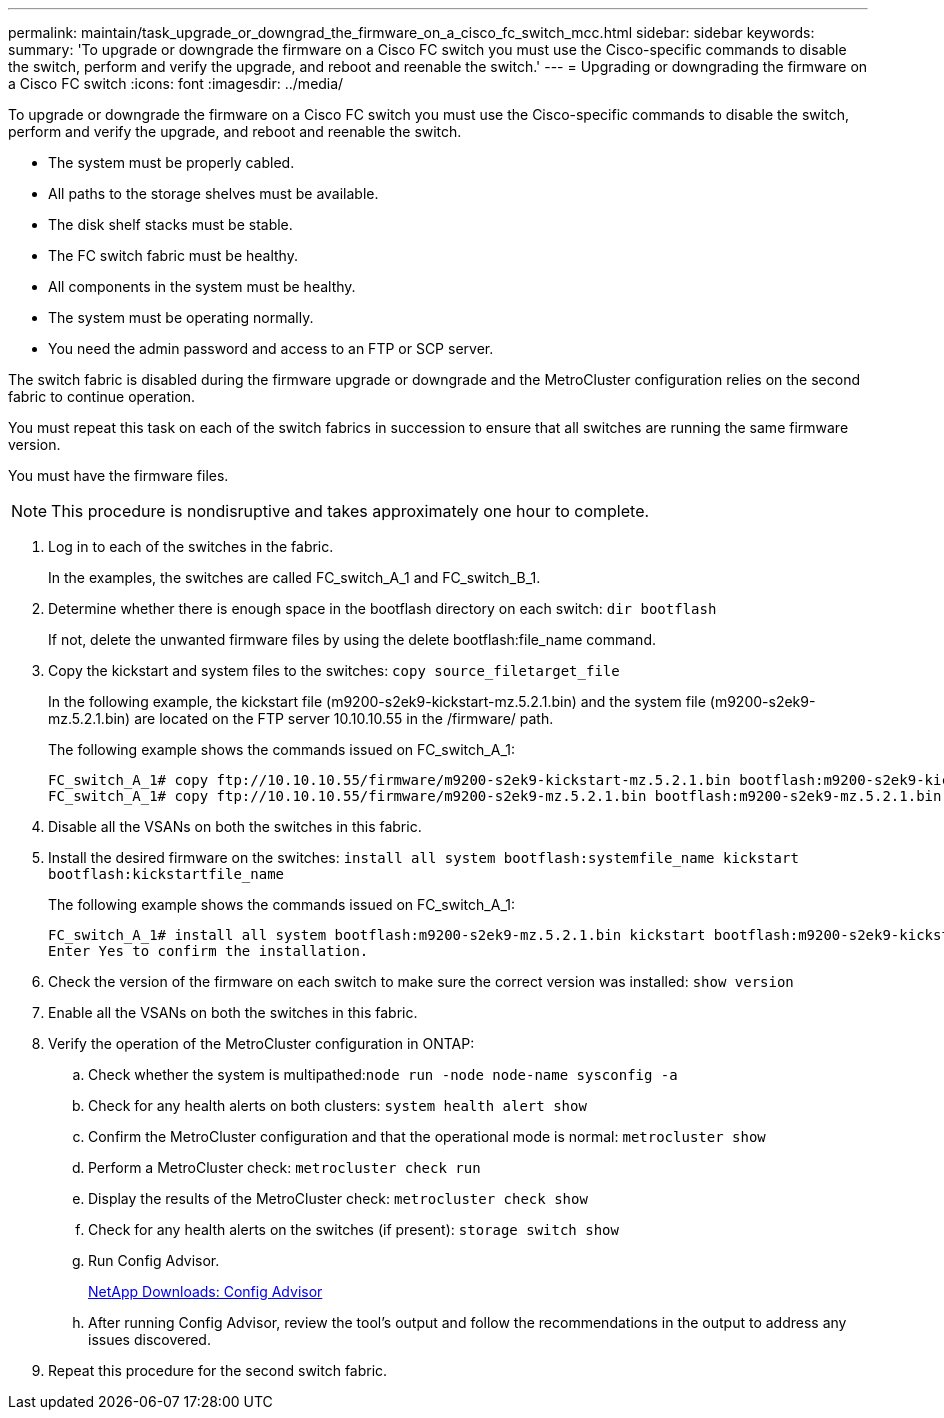 ---
permalink: maintain/task_upgrade_or_downgrad_the_firmware_on_a_cisco_fc_switch_mcc.html
sidebar: sidebar
keywords: 
summary: 'To upgrade or downgrade the firmware on a Cisco FC switch you must use the Cisco-specific commands to disable the switch, perform and verify the upgrade, and reboot and reenable the switch.'
---
= Upgrading or downgrading the firmware on a Cisco FC switch
:icons: font
:imagesdir: ../media/

[.lead]
To upgrade or downgrade the firmware on a Cisco FC switch you must use the Cisco-specific commands to disable the switch, perform and verify the upgrade, and reboot and reenable the switch.

* The system must be properly cabled.
* All paths to the storage shelves must be available.
* The disk shelf stacks must be stable.
* The FC switch fabric must be healthy.
* All components in the system must be healthy.
* The system must be operating normally.
* You need the admin password and access to an FTP or SCP server.

The switch fabric is disabled during the firmware upgrade or downgrade and the MetroCluster configuration relies on the second fabric to continue operation.

You must repeat this task on each of the switch fabrics in succession to ensure that all switches are running the same firmware version.

You must have the firmware files.

NOTE: This procedure is nondisruptive and takes approximately one hour to complete.

. Log in to each of the switches in the fabric.
+
In the examples, the switches are called FC_switch_A_1 and FC_switch_B_1.

. Determine whether there is enough space in the bootflash directory on each switch: `dir bootflash`
+
If not, delete the unwanted firmware files by using the delete bootflash:file_name command.

. Copy the kickstart and system files to the switches: `copy source_filetarget_file`
+
In the following example, the kickstart file (m9200-s2ek9-kickstart-mz.5.2.1.bin) and the system file (m9200-s2ek9-mz.5.2.1.bin) are located on the FTP server 10.10.10.55 in the /firmware/ path.
+
The following example shows the commands issued on FC_switch_A_1:
+
----
FC_switch_A_1# copy ftp://10.10.10.55/firmware/m9200-s2ek9-kickstart-mz.5.2.1.bin bootflash:m9200-s2ek9-kickstart-mz.5.2.1.bin
FC_switch_A_1# copy ftp://10.10.10.55/firmware/m9200-s2ek9-mz.5.2.1.bin bootflash:m9200-s2ek9-mz.5.2.1.bin
----

. Disable all the VSANs on both the switches in this fabric.
. Install the desired firmware on the switches: `install all system bootflash:systemfile_name kickstart bootflash:kickstartfile_name`
+
The following example shows the commands issued on FC_switch_A_1:
+
----
FC_switch_A_1# install all system bootflash:m9200-s2ek9-mz.5.2.1.bin kickstart bootflash:m9200-s2ek9-kickstart-mz.5.2.1.bin
Enter Yes to confirm the installation.
----

. Check the version of the firmware on each switch to make sure the correct version was installed: `show version`
. Enable all the VSANs on both the switches in this fabric.
. Verify the operation of the MetroCluster configuration in ONTAP:
 .. Check whether the system is multipathed:``node run -node node-name sysconfig -a``
 .. Check for any health alerts on both clusters: `system health alert show`
 .. Confirm the MetroCluster configuration and that the operational mode is normal: `metrocluster show`
 .. Perform a MetroCluster check: `metrocluster check run`
 .. Display the results of the MetroCluster check: `metrocluster check show`
 .. Check for any health alerts on the switches (if present): `storage switch show`
 .. Run Config Advisor.
+
https://mysupport.netapp.com/site/tools/tool-eula/activeiq-configadvisor[NetApp Downloads: Config Advisor]

 .. After running Config Advisor, review the tool's output and follow the recommendations in the output to address any issues discovered.
. Repeat this procedure for the second switch fabric.

